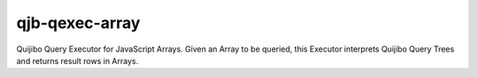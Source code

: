 ===============
qjb-qexec-array
===============

Quijibo Query Executor for JavaScript Arrays. Given an Array to be queried,
this Executor interprets Quijibo Query Trees and returns result rows in Arrays.

